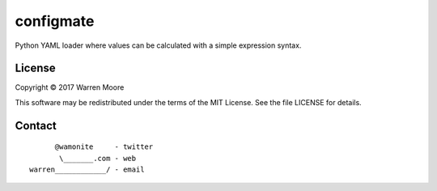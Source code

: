 configmate
==========

Python YAML loader where values can be calculated with a simple expression syntax.

License
-------

Copyright © 2017 Warren Moore

This software may be redistributed under the terms of the MIT License.
See the file LICENSE for details.

Contact
-------

::

          @wamonite     - twitter
           \_______.com - web
    warren____________/ - email

.. _packer: https://packer.io/
